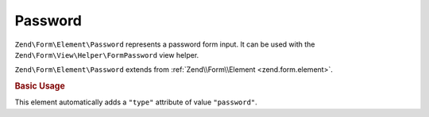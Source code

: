 .. _zend.form.element.password:

Password
^^^^^^^^

``Zend\Form\Element\Password`` represents a password form input.
It can be used with the ``Zend\Form\View\Helper\FormPassword`` view helper.

``Zend\Form\Element\Password`` extends from :ref:`Zend\\Form\\Element <zend.form.element>`.

.. _zend.form.element.password.usage:

.. rubric:: Basic Usage

This element automatically adds a ``"type"`` attribute of value ``"password"``.

.. code-block:: php
   :linenos:

   use Zend\Form\Element;
   use Zend\Form\Form;

   $password = new Element\Password('my-password');
   $password->setLabel('Enter your password');

   $form = new Form('my-form');
   $form->add($password);
